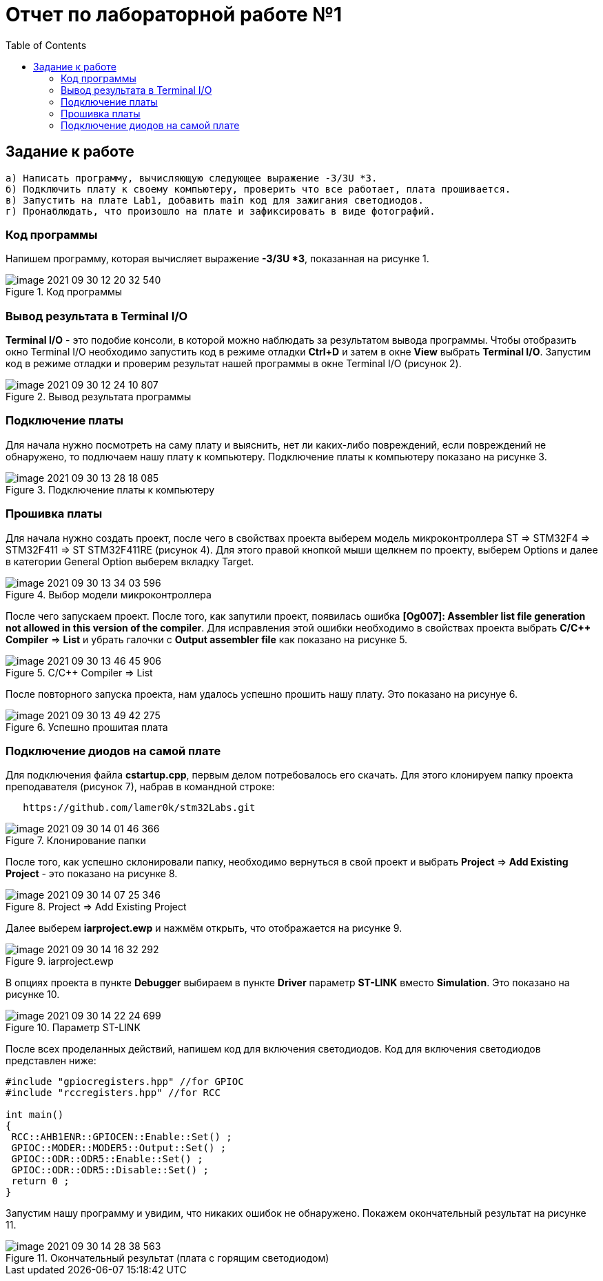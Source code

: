 :imagesdir: image

:toc:
= Отчет по лабораторной работе №1

== Задание к работе
----
а) Написать программу, вычисляющую следующее выражение -3/3U *3.
б) Подключить плату к своему компьютеру, проверить что все работает, плата прошивается.
в) Запустить на плате Lab1, добавить main код для зажигания светодиодов.
г) Пронаблюдать, что произошло на плате и зафиксировать в виде фотографий.
----

=== Код программы
Напишем программу, которая вычисляет выражение *-3/3U *3*, показанная на рисунке 1.

.Код программы
image::image-2021-09-30-12-20-32-540.png[]

=== Вывод результата в Terminal I/O
*Terminal I/O* - это подобие консоли, в которой можно наблюдать за результатом вывода программы. Чтобы отобразить окно Terminal I/O необходимо запустить код в режиме отладки *Ctrl+D* и затем в окне *View* выбрать *Terminal I/O*.
Запустим код в режиме отладки и проверим результат нашей программы в окне Terminal I/O (рисунок 2).

.Вывод результата программы
image::image-2021-09-30-12-24-10-807.png[]

=== Подключение платы
Для начала нужно посмотреть на саму плату и выяснить, нет ли каких-либо повреждений, если повреждений не обнаружено, то подлючаем нашу плату к компьютеру. Подключение платы к компьютеру показано на рисунке 3.

.Подключение платы к компьютеру
image::image-2021-09-30-13-28-18-085.png[]

=== Прошивка платы
Для начала нужно создать проект, после чего в свойствах проекта выберем модель микроконтроллера ST => STM32F4 => STM32F411 => ST STM32F411RE (рисунок 4). Для этого правой кнопкой мыши щелкнем по проекту, выберем Options и далее в категории General Option выберем вкладку Target.

.Выбор модели микроконтроллера
image::image-2021-09-30-13-34-03-596.png[]

После чего запускаем проект. После того, как запутили проект, появилась ошибка *[Og007]: Assembler list file generation not allowed in this version of the compiler*. Для исправления этой ошибки необходимо в свойствах проекта выбрать *C/C++ Compiler* => *List* и убрать галочки с *Output assembler file* как показано на рисунке 5.

.C/C++ Compiler => List
image::image-2021-09-30-13-46-45-906.png[]

После повторного запуска проекта, нам удалось успешно прошить нашу плату. Это показано на рисунуе 6.

.Успешно прошитая плата
image::image-2021-09-30-13-49-42-275.png[]

=== Подключение диодов на самой плате

Для подключения файла *cstartup.cpp*, первым делом потребовалось его скачать. Для этого клонируем папку проекта преподавателя (рисунок 7), набрав в командной строке:

----
   https://github.com/lamer0k/stm32Labs.git
----

.Клонирование папки
image::image-2021-09-30-14-01-46-366.png[]

После того, как успешно склонировали папку, необходимо вернуться в свой проект и выбрать *Project* => *Add Existing Project* - это показано на рисунке 8.

.Project => Add Existing Project
image::image-2021-09-30-14-07-25-346.png[]

Далее выберем *iarproject.ewp* и нажмём открыть, что отображается на рисунке 9.

.iarproject.ewp
image::image-2021-09-30-14-16-32-292.png[]

В опциях проекта в пункте *Debugger* выбираем в пункте *Driver* параметр *ST-LINK* вместо *Simulation*. Это показано на рисунке 10.

.Параметр ST-LINK
image::image-2021-09-30-14-22-24-699.png[]

После всех проделанных действий, напишем код для включения светодиодов. Код для включения светодиодов представлен ниже:

----
#include "gpiocregisters.hpp" //for GPIOC
#include "rccregisters.hpp" //for RCC

int main()
{
 RCC::AHB1ENR::GPIOCEN::Enable::Set() ;
 GPIOC::MODER::MODER5::Output::Set() ;
 GPIOC::ODR::ODR5::Enable::Set() ;
 GPIOC::ODR::ODR5::Disable::Set() ;
 return 0 ;
}
----

Запустим нашу программу и увидим, что никаких ошибок не обнаружено. Покажем окончательный результат на рисунке 11.

.Окончательный результат (плата с горящим светодиодом)
image::image-2021-09-30-14-28-38-563.png[]
